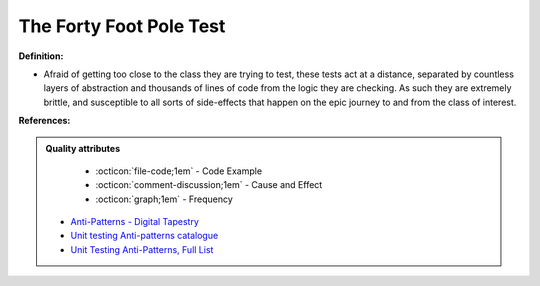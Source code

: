 The Forty Foot Pole Test
^^^^^
**Definition:**

* Afraid of getting too close to the class they are trying to test, these tests act at a distance, separated by countless layers of abstraction and thousands of lines of code from the logic they are checking. As such they are extremely brittle, and susceptible to all sorts of side-effects that happen on the epic journey to and from the class of interest.


**References:**

.. admonition:: Quality attributes

    * :octicon:`file-code;1em` -  Code Example
    * :octicon:`comment-discussion;1em` -  Cause and Effect
    * :octicon:`graph;1em` -  Frequency

 * `Anti-Patterns - Digital Tapestry <https://digitaltapestry.net/testify/manual/AntiPatterns.html>`_
 * `Unit testing Anti-patterns catalogue <https://stackoverflow.com/questions/333682/unit-testing-anti-patterns-catalogue>`_
 * `Unit Testing Anti-Patterns, Full List <https://www.yegor256.com/2018/12/11/unit-testing-anti-patterns.html>`_


